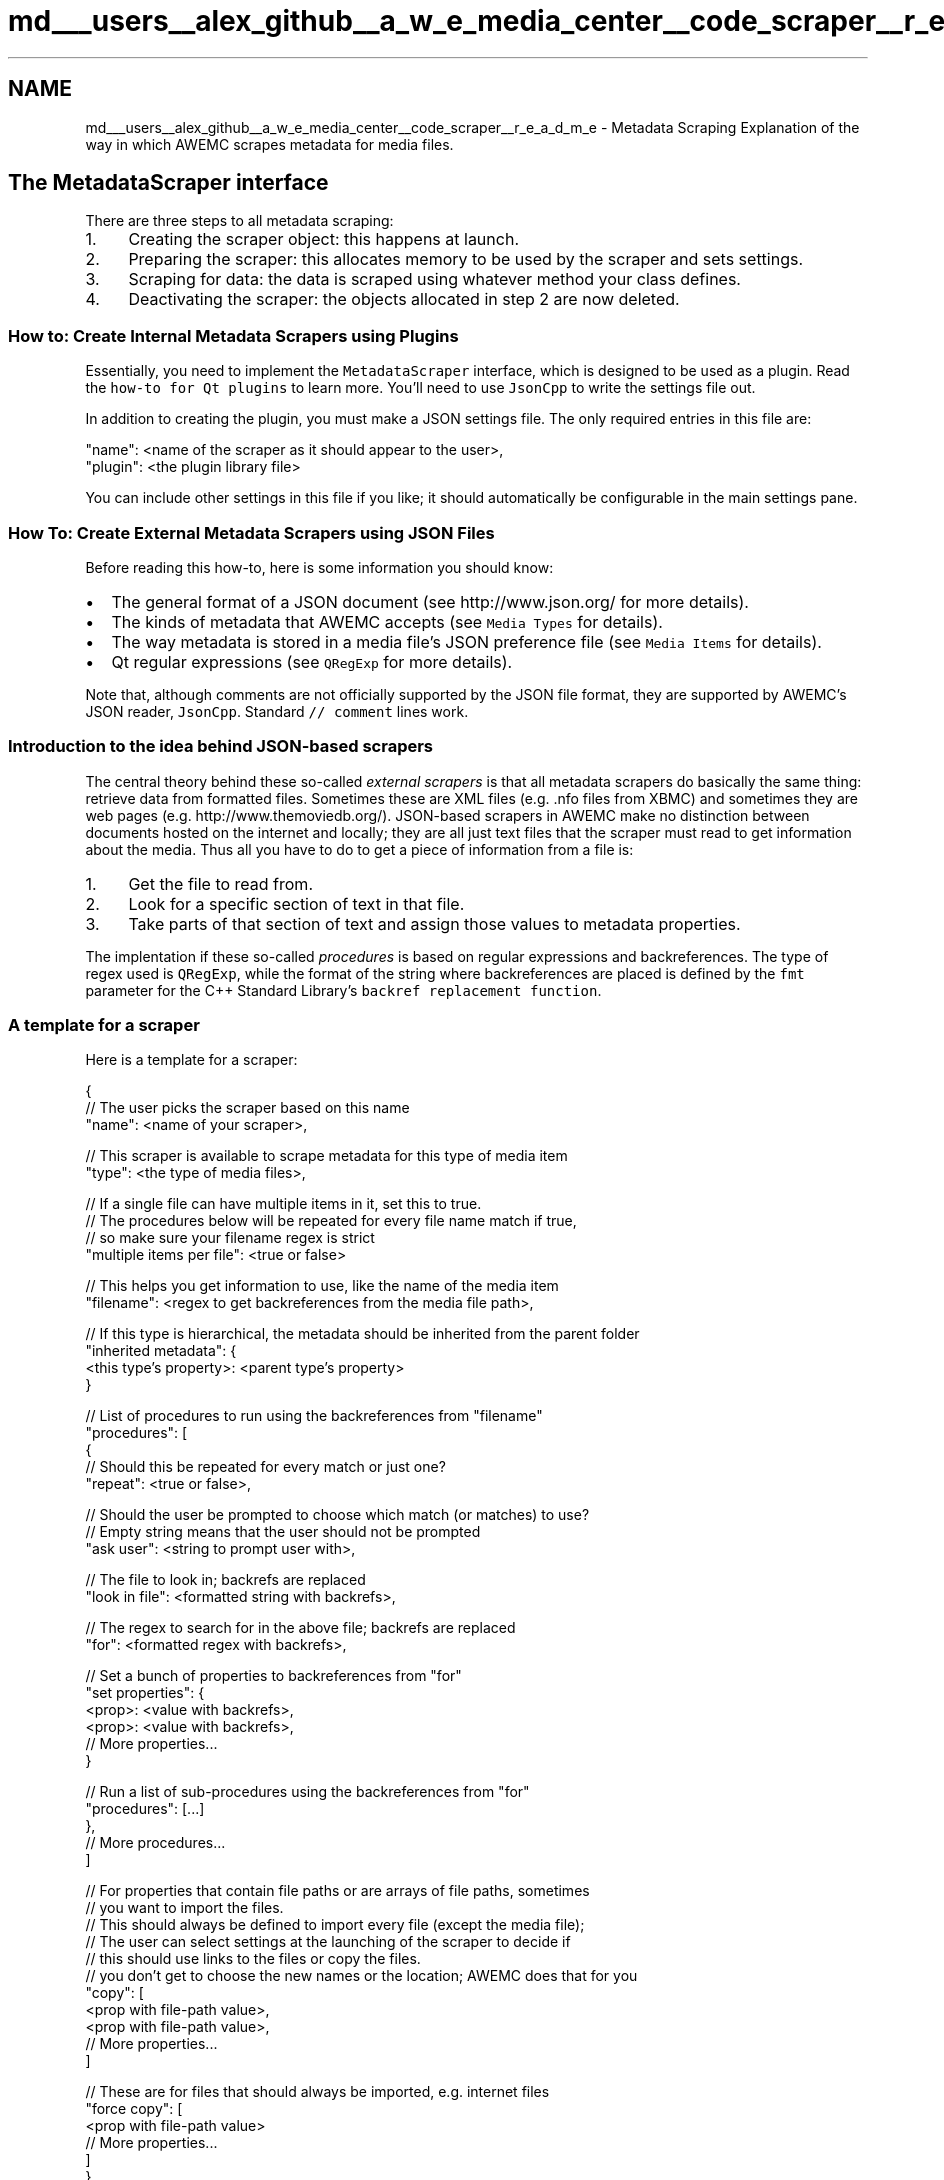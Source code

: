 .TH "md___users__alex_github__a_w_e_media_center__code_scraper__r_e_a_d_m_e" 3 "Sat May 10 2014" "Version 0.1" "AWE Media Center" \" -*- nroff -*-
.ad l
.nh
.SH NAME
md___users__alex_github__a_w_e_media_center__code_scraper__r_e_a_d_m_e \- Metadata Scraping 
Explanation of the way in which AWEMC scrapes metadata for media files\&.
.PP
.SH "The MetadataScraper interface"
.PP
.PP
There are three steps to all metadata scraping:
.PP
.IP "1." 4
Creating the scraper object: this happens at launch\&.
.IP "2." 4
Preparing the scraper: this allocates memory to be used by the scraper and sets settings\&.
.IP "3." 4
Scraping for data: the data is scraped using whatever method your class defines\&.
.IP "4." 4
Deactivating the scraper: the objects allocated in step 2 are now deleted\&.
.PP
.PP
.SS "How to: Create Internal Metadata Scrapers using Plugins"
.PP
Essentially, you need to implement the \fCMetadataScraper\fP interface, which is designed to be used as a plugin\&. Read the \fChow-to for Qt plugins\fP to learn more\&. You'll need to use \fCJsonCpp\fP to write the settings file out\&.
.PP
In addition to creating the plugin, you must make a JSON settings file\&. The only required entries in this file are: 
.PP
.nf
"name": <name of the scraper as it should appear to the user>,
"plugin": <the plugin library file>

.fi
.PP
.PP
You can include other settings in this file if you like; it should automatically be configurable in the main settings pane\&.
.PP
.SS "How To: Create External Metadata Scrapers using JSON Files"
.PP
Before reading this how-to, here is some information you should know:
.PP
.IP "\(bu" 2
The general format of a JSON document (see http://www.json.org/ for more details)\&.
.IP "\(bu" 2
The kinds of metadata that AWEMC accepts (see \fCMedia Types\fP for details)\&.
.IP "\(bu" 2
The way metadata is stored in a media file's JSON preference file (see \fCMedia Items\fP for details)\&.
.IP "\(bu" 2
Qt regular expressions (see \fCQRegExp\fP for more details)\&.
.PP
.PP
Note that, although comments are not officially supported by the JSON file format, they are supported by AWEMC's JSON reader, \fCJsonCpp\fP\&. Standard \fC// comment\fP lines work\&.
.PP
.SS "Introduction to the idea behind JSON-based scrapers"
.PP
The central theory behind these so-called \fIexternal scrapers\fP is that all metadata scrapers do basically the same thing: retrieve data from formatted files\&. Sometimes these are XML files (e\&.g\&. \&.nfo files from XBMC) and sometimes they are web pages (e\&.g\&. http://www.themoviedb.org/)\&. JSON-based scrapers in AWEMC make no distinction between documents hosted on the internet and locally; they are all just text files that the scraper must read to get information about the media\&. Thus all you have to do to get a piece of information from a file is:
.PP
.IP "1." 4
Get the file to read from\&.
.IP "2." 4
Look for a specific section of text in that file\&.
.IP "3." 4
Take parts of that section of text and assign those values to metadata properties\&.
.PP
.PP
The implentation if these so-called \fIprocedures\fP is based on regular expressions and backreferences\&. The type of regex used is \fCQRegExp\fP, while the format of the string where backreferences are placed is defined by the \fCfmt\fP parameter for the C++ Standard Library's \fCbackref replacement function\fP\&.
.PP
.SS "A template for a scraper"
.PP
Here is a template for a scraper: 
.PP
.nf
{
    // The user picks the scraper based on this name
    "name": <name of your scraper>,

    // This scraper is available to scrape metadata for this type of media item
    "type": <the type of media files>,

    // If a single file can have multiple items in it, set this to true.
    // The procedures below will be repeated for every file name match if true,
    // so make sure your filename regex is strict
    "multiple items per file": <true or false>

    // This helps you get information to use, like the name of the media item
    "filename": <regex to get backreferences from the media file path>,

    // If this type is hierarchical, the metadata should be inherited from the parent folder
    "inherited metadata": {
        <this type's property>: <parent type's property>
    }

    // List of procedures to run using the backreferences from "filename"
    "procedures": [
        {
            // Should this be repeated for every match or just one?
            "repeat": <true or false>,

            // Should the user be prompted to choose which match (or matches) to use?
            // Empty string means that the user should not be prompted
            "ask user": <string to prompt user with>,

            // The file to look in; backrefs are replaced
            "look in file": <formatted string with backrefs>,

            // The regex to search for in the above file; backrefs are replaced
            "for": <formatted regex with backrefs>,

            // Set a bunch of properties to backreferences from "for"
            "set properties": {
                <prop>: <value with backrefs>,
                <prop>: <value with backrefs>,
                // More properties...
            }

            // Run a list of sub-procedures using the backreferences from "for"
            "procedures": [...]
        },
        // More procedures...
    ]

    // For properties that contain file paths or are arrays of file paths, sometimes 
    // you want to import the files.
    // This should always be defined to import every file (except the media file);
    // The user can select settings at the launching of the scraper to decide if
    // this should use links to the files or copy the files.
    // you don't get to choose the new names or the location; AWEMC does that for you
    "copy": [
        <prop with file-path value>,
        <prop with file-path value>,
        // More properties...   
    ]

    // These are for files that should always be imported, e.g. internet files
    "force copy": [
        <prop with file-path value>
        // More properties...
    ]
}

.fi
.PP
.PP
Those of you who have read the \fCMedia Types explanation\fP know that some metadata properties are actually objects that contain other metadata properties\&. In order to access a property held inside of an object, you must use the \fC\&.\fP operator, much like you would in C++\&. So to set the 'default' property of the 'icons' object, I would use:
.PP
.PP
.nf
"icons.default": <value>
.fi
.PP
.PP
.SS "Example scrapers"
.PP
There are plenty of example scrapers for you to look at in the \fCscrapers/json\fP directory in AWEMC's root folder\&. Specifically, \fCthemoviedb\&.json\fP and \fCthetvdb\&.json\fP are included with AWEMC and well commented, so if you need a place to start read up on those\&.
.PP
.SS "Testing your scraper"
.PP
If you use the debug build of AWEMC you can see if your scraper JSON is valid in the command line output\&. You will also be able to see each individual property being set\&. You should test your scraper thoroughly in this way before recommending it to others\&. 

